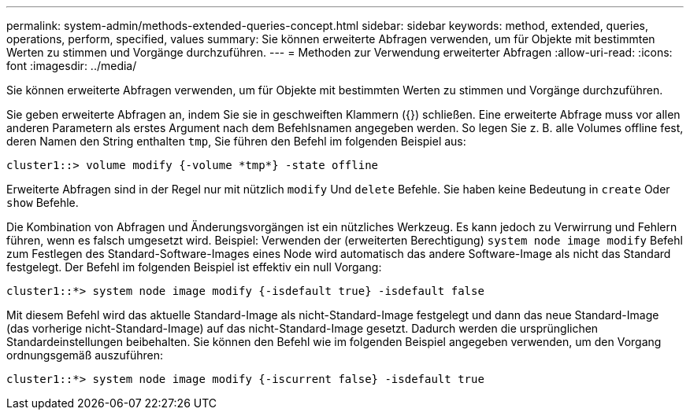---
permalink: system-admin/methods-extended-queries-concept.html 
sidebar: sidebar 
keywords: method, extended, queries, operations, perform, specified, values 
summary: Sie können erweiterte Abfragen verwenden, um für Objekte mit bestimmten Werten zu stimmen und Vorgänge durchzuführen. 
---
= Methoden zur Verwendung erweiterter Abfragen
:allow-uri-read: 
:icons: font
:imagesdir: ../media/


[role="lead"]
Sie können erweiterte Abfragen verwenden, um für Objekte mit bestimmten Werten zu stimmen und Vorgänge durchzuführen.

Sie geben erweiterte Abfragen an, indem Sie sie in geschweiften Klammern ({}) schließen. Eine erweiterte Abfrage muss vor allen anderen Parametern als erstes Argument nach dem Befehlsnamen angegeben werden. So legen Sie z. B. alle Volumes offline fest, deren Namen den String enthalten `tmp`, Sie führen den Befehl im folgenden Beispiel aus:

[listing]
----
cluster1::> volume modify {-volume *tmp*} -state offline
----
Erweiterte Abfragen sind in der Regel nur mit nützlich `modify` Und `delete` Befehle. Sie haben keine Bedeutung in `create` Oder `show` Befehle.

Die Kombination von Abfragen und Änderungsvorgängen ist ein nützliches Werkzeug. Es kann jedoch zu Verwirrung und Fehlern führen, wenn es falsch umgesetzt wird. Beispiel: Verwenden der (erweiterten Berechtigung) `system node image modify` Befehl zum Festlegen des Standard-Software-Images eines Node wird automatisch das andere Software-Image als nicht das Standard festgelegt. Der Befehl im folgenden Beispiel ist effektiv ein null Vorgang:

[listing]
----
cluster1::*> system node image modify {-isdefault true} -isdefault false
----
Mit diesem Befehl wird das aktuelle Standard-Image als nicht-Standard-Image festgelegt und dann das neue Standard-Image (das vorherige nicht-Standard-Image) auf das nicht-Standard-Image gesetzt. Dadurch werden die ursprünglichen Standardeinstellungen beibehalten. Sie können den Befehl wie im folgenden Beispiel angegeben verwenden, um den Vorgang ordnungsgemäß auszuführen:

[listing]
----
cluster1::*> system node image modify {-iscurrent false} -isdefault true
----
